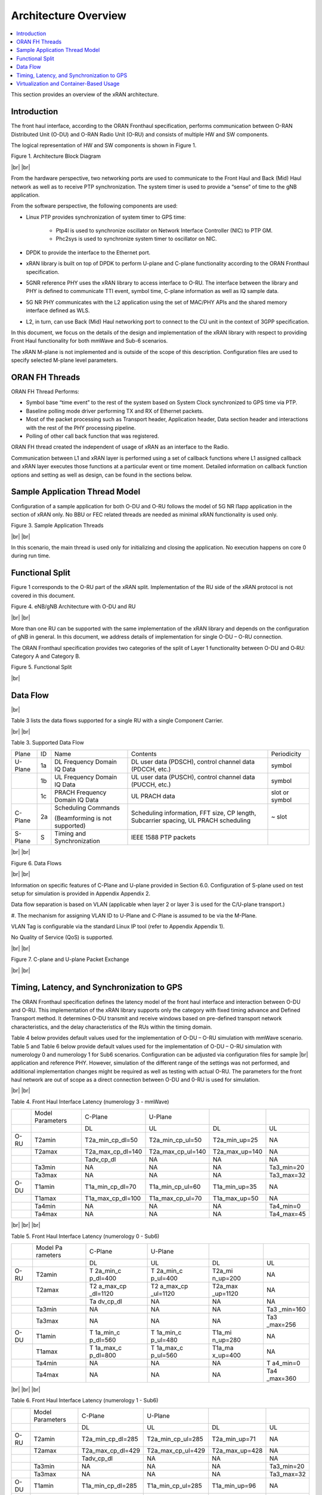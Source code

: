 ..    Copyright (c) 2019 Intel
..
..  Licensed under the Apache License, Version 2.0 (the "License");
..  you may not use this file except in compliance with the License.
..  You may obtain a copy of the License at
..
..      http://www.apache.org/licenses/LICENSE-2.0
..
..  Unless required by applicable law or agreed to in writing, software
..  distributed under the License is distributed on an "AS IS" BASIS,
..  WITHOUT WARRANTIES OR CONDITIONS OF ANY KIND, either express or implied.
..  See the License for the specific language governing permissions and
..  limitations under the License.

.. |br| raw:: html

   <br />

Architecture Overview
=====================

.. contents::
    :depth: 3
    :local:

This section provides an overview of the xRAN architecture.

.. _introduction-1:

Introduction
------------

The front haul interface, according to the ORAN Fronthaul specification,
performs communication between O-RAN Distributed Unit (O-DU) and O-RAN
Radio Unit (O-RU) and consists of multiple HW and SW components.

The logical representation of HW and SW components is shown in Figure 1.

.. image:: images/Architecture-Block-Diagram.jpg
  :width: 600
  :alt: Figure 1. Architecture Block Diagram

Figure 1. Architecture Block Diagram

|br|
|br|

From the hardware perspective, two networking ports are used to
communicate to the Front Haul and Back (Mid) Haul network as well as to
receive PTP synchronization. The system timer is used to provide a
“sense” of time to the gNB application.

From the software perspective, the following components are used:

*  Linux PTP provides synchronization of system timer to GPS time:

    - Ptp4l is used to synchronize oscillator on Network Interface
      Controller (NIC) to PTP GM.

    - Phc2sys is used to synchronize system timer to oscillator on NIC.

*  DPDK to provide the interface to the Ethernet port.

*  xRAN library is built on top of DPDK to perform U-plane and C-plane
   functionality according to the ORAN Fronthaul specification.

*  5GNR reference PHY uses the xRAN library to access interface to O-RU.
   The interface between the library and PHY is defined to communicate
   TTI event, symbol time, C-plane information as well as IQ sample
   data.

*  5G NR PHY communicates with the L2 application using the set of
   MAC/PHY APIs and the shared memory interface defined as WLS.

*  L2, in turn, can use Back (Mid) Haul networking port to connect to
   the CU unit in the context of 3GPP specification.

In this document, we focus on the details of the design and
implementation of the xRAN library with respect to providing Front Haul
functionality for both mmWave and Sub-6 scenarios.

The xRAN M-plane is not implemented and is outside of the scope of this
description. Configuration files are used to specify selected M-plane
level parameters.

ORAN FH Threads
---------------

ORAN FH Thread Performs:

-  Symbol base “time event” to the rest of the system based on System
   Clock synchronized to GPS time via PTP.

-  Baseline polling mode driver performing TX and RX of Ethernet packets.

-  Most of the packet processing such as Transport header, Application
   header, Data section header and interactions with the rest of the PHY
   processing pipeline.

-  Polling of other call back function that was registered.

ORAN FH thread created the independent of usage of xRAN as an interface
to the Radio.

Communication between L1 and xRAN layer is performed using a set of
callback functions where L1 assigned callback and xRAN layer executes
those functions at a particular event or time moment. Detailed
information on callback function options and setting as well as design,
can be found in the sections below.

Sample Application Thread Model
-------------------------------

Configuration of a sample application for both O-DU and O-RU follows the
model of 5G NR l1app application in the section of xRAN only. No BBU or
FEC related threads are needed as minimal xRAN functionality is used
only.

.. image:: images/Sample-Application-Threads.jpg
  :width: 600
  :alt: Figure 3. Sample Application Threads

Figure 3. Sample Application Threads

|br|
|br|

In this scenario, the main thread is used only for initializing and
closing the application. No execution happens on core 0 during run time.

Functional Split
----------------

Figure 1 corresponds to the O-RU part of the xRAN split. Implementation
of the RU side of the xRAN protocol is not covered in this document.

.. image:: images/eNB-gNB-Architecture-with-O-DU-and-RU.jpg
  :width: 600
  :alt: Figure 4. eNB/gNB Architecture with O-DU and RU

Figure 4. eNB/gNB Architecture with O-DU and RU

|br|
|br|

More than one RU can be supported with the same implementation of the
xRAN library and depends on the configuration of gNB in general. In this
document, we address details of implementation for single O-DU – O-RU
connection.

The ORAN Fronthaul specification provides two categories of the split of
Layer 1 functionality between O-DU and O‑RU: Category A and Category B.

.. image:: images/Functional-Split.jpg
  :width: 600
  :alt: Figure 5. Functional Split

Figure 5. Functional Split

|br|

Data Flow
---------

|br|

Table 3 lists the data flows supported for a single RU with a single
Component Carrier.

|br|
|br|

Table 3. Supported Data Flow

+---------+----+-----------------+-----------------+----------------+
| Plane   | ID | Name            | Contents        | Periodicity    |
+---------+----+-----------------+-----------------+----------------+
| U-Plane | 1a | DL Frequency    | DL user data    | symbol         |
|         |    | Domain IQ Data  | (PDSCH),        |                |
|         |    |                 | control channel |                |
|         |    |                 | data (PDCCH,    |                |
|         |    |                 | etc.)           |                |
+---------+----+-----------------+-----------------+----------------+
|         | 1b | UL Frequency    | UL user data    | symbol         |
|         |    | Domain IQ Data  | (PUSCH),        |                |
|         |    |                 | control channel |                |
|         |    |                 | data (PUCCH,    |                |
|         |    |                 | etc.)           |                |
+---------+----+-----------------+-----------------+----------------+
|         | 1c | PRACH Frequency | UL PRACH data   | slot or symbol |
|         |    | Domain IQ Data  |                 |                |
+---------+----+-----------------+-----------------+----------------+
| C-Plane | 2a | Scheduling      | Scheduling      | ~ slot         |
|         |    | Commands        | information,    |                |
|         |    |                 | FFT size, CP    |                |
|         |    | (Beamforming is | length,         |                |
|         |    | not supported)  | Subcarrier      |                |
|         |    |                 | spacing, UL     |                |
|         |    |                 | PRACH           |                |
|         |    |                 | scheduling      |                |
+---------+----+-----------------+-----------------+----------------+
| S-Plane | S  | Timing and      | IEEE 1588 PTP   |                |
|         |    | Synchronization | packets         |                |
+---------+----+-----------------+-----------------+----------------+

|br|
|br|

.. image:: images/Data-Flows.jpg
  :width: 600
  :alt: Figure 6. Data Flows

Figure 6. Data Flows

|br|
|br|

Information on specific features of C-Plane and U-plane provided in
Section 6.0. Configuration of S-plane used on test setup for simulation
is provided in Appendix Appendix 2.

Data flow separation is based on VLAN (applicable when layer 2 or layer
3 is used for the C/U-plane transport.)

#. The mechanism for assigning VLAN ID to U-Plane and C-Plane is assumed
to be via the M-Plane.

VLAN Tag is configurable via the standard Linux IP tool (refer to
Appendix Appendix 1).

No Quality of Service (QoS) is supported.

|br|
|br|

.. image:: images/C-plane-and-U-plane-Packet-Exchange.jpg
  :width: 600
  :alt: Figure 7. C-plane and U-plane Packet Exchange

Figure 7. C-plane and U-plane Packet Exchange

|br|
|br|

Timing, Latency, and Synchronization to GPS
-------------------------------------------

The ORAN Fronthaul specification defines the latency model of the front
haul interface and interaction between O-DU and O-RU. This
implementation of the xRAN library supports only the category with fixed
timing advance and Defined Transport method. It determines O-DU transmit
and receive windows based on pre-defined transport network characteristics, and the delay characteristics of the RUs within the
timing domain.

Table 4 below provides default values used for the implementation of
O-DU – O-RU simulation with mmWave scenario. Table 5 and Table 6 below
provide default values used for the implementation of O-DU – O-RU
simulation with numerology 0 and numerology 1 for Sub6 scenarios.
Configuration can be adjusted via configuration files for sample |br|
application and reference PHY. However, simulation of the different
range of the settings was not performed, and additional implementation changes might be required as well as testing with actual O-RU. The
parameters for the front haul network are out of scope as a direct connection between O-DU and 0-RU is used for simulation.

|br|
|br|

Table 4. Front Haul Interface Latency (numerology 3 - mmWave)

+------+------------+-------------------+-------------------+----------------+------------+
|      | Model      | C-Plane           | U-Plane           |                |            |
|      | Parameters |                   |                   |                |            |
+------+------------+-------------------+-------------------+----------------+------------+
|      |            | DL                | UL                | DL             | UL         |
+------+------------+-------------------+-------------------+----------------+------------+
| O-RU | T2amin     | T2a_min_cp_dl=50  | T2a_min_cp_ul=50  | T2a_min_up=25  | NA         |
+------+------------+-------------------+-------------------+----------------+------------+
|      | T2amax     | T2a_max_cp_dl=140 | T2a_max_cp_ul=140 | T2a_max_up=140 | NA         |
+------+------------+-------------------+-------------------+----------------+------------+
|      |            | Tadv_cp_dl        | NA                | NA             | NA         |
+------+------------+-------------------+-------------------+----------------+------------+
|      | Ta3min     | NA                | NA                | NA             | Ta3_min=20 |
+------+------------+-------------------+-------------------+----------------+------------+
|      | Ta3max     | NA                | NA                | NA             | Ta3_max=32 |
+------+------------+-------------------+-------------------+----------------+------------+
| O-DU | T1amin     | T1a_min_cp_dl=70  | T1a_min_cp_ul=60  | T1a_min_up=35  | NA         |
+------+------------+-------------------+-------------------+----------------+------------+
|      | T1amax     | T1a_max_cp_dl=100 | T1a_max_cp_ul=70  | T1a_max_up=50  | NA         |
+------+------------+-------------------+-------------------+----------------+------------+
|      | Ta4min     | NA                | NA                | NA             | Ta4_min=0  |
+------+------------+-------------------+-------------------+----------------+------------+
|      | Ta4max     | NA                | NA                | NA             | Ta4_max=45 |
+------+------------+-------------------+-------------------+----------------+------------+

|br|
|br|
|br|

Table 5. Front Haul Interface Latency (numerology 0 - Sub6)

+------+----------+----------+----------+----------+----------+
|      | Model    | C-Plane  | U-Plane  |          |          |
|      | Pa       |          |          |          |          |
|      | rameters |          |          |          |          |
+------+----------+----------+----------+----------+----------+
|      |          | DL       | UL       | DL       | UL       |
+------+----------+----------+----------+----------+----------+
| O-RU | T2amin   | T        | T        | T2a_mi   | NA       |
|      |          | 2a_min_c | 2a_min_c | n_up=200 |          |
|      |          | p_dl=400 | p_ul=400 |          |          |
+------+----------+----------+----------+----------+----------+
|      | T2amax   | T2       | T2       | T2a_max  | NA       |
|      |          | a_max_cp | a_max_cp | _up=1120 |          |
|      |          | _dl=1120 | _ul=1120 |          |          |
+------+----------+----------+----------+----------+----------+
|      |          | Ta       | NA       | NA       | NA       |
|      |          | dv_cp_dl |          |          |          |
+------+----------+----------+----------+----------+----------+
|      | Ta3min   | NA       | NA       | NA       | Ta3      |
|      |          |          |          |          | _min=160 |
+------+----------+----------+----------+----------+----------+
|      | Ta3max   | NA       | NA       | NA       | Ta3      |
|      |          |          |          |          | _max=256 |
+------+----------+----------+----------+----------+----------+
| O-DU | T1amin   | T        | T        | T1a_mi   | NA       |
|      |          | 1a_min_c | 1a_min_c | n_up=280 |          |
|      |          | p_dl=560 | p_ul=480 |          |          |
+------+----------+----------+----------+----------+----------+
|      | T1amax   | T        | T        | T1a_ma   | NA       |
|      |          | 1a_max_c | 1a_max_c | x_up=400 |          |
|      |          | p_dl=800 | p_ul=560 |          |          |
+------+----------+----------+----------+----------+----------+
|      | Ta4min   | NA       | NA       | NA       | T        |
|      |          |          |          |          | a4_min=0 |
+------+----------+----------+----------+----------+----------+
|      | Ta4max   | NA       | NA       | NA       | Ta4      |
|      |          |          |          |          | _max=360 |
+------+----------+----------+----------+----------+----------+

|br|
|br|
|br|

Table 6. Front Haul Interface Latency (numerology 1 - Sub6)

+------+------------+-------------------+-------------------+----------------+------------+
|      | Model      | C-Plane           | U-Plane           |                |            |
|      | Parameters |                   |                   |                |            |
+------+------------+-------------------+-------------------+----------------+------------+
|      |            | DL                | UL                | DL             | UL         |
+------+------------+-------------------+-------------------+----------------+------------+
| O-RU | T2amin     | T2a_min_cp_dl=285 | T2a_min_cp_ul=285 | T2a_min_up=71  | NA         |
+------+------------+-------------------+-------------------+----------------+------------+
|      | T2amax     | T2a_max_cp_dl=429 | T2a_max_cp_ul=429 | T2a_max_up=428 | NA         |
+------+------------+-------------------+-------------------+----------------+------------+
|      |            | Tadv_cp_dl        | NA                | NA             | NA         |
+------+------------+-------------------+-------------------+----------------+------------+
|      | Ta3min     | NA                | NA                | NA             | Ta3_min=20 |
+------+------------+-------------------+-------------------+----------------+------------+
|      | Ta3max     | NA                | NA                | NA             | Ta3_max=32 |
+------+------------+-------------------+-------------------+----------------+------------+
| O-DU | T1amin     | T1a_min_cp_dl=285 | T1a_min_cp_ul=285 | T1a_min_up=96  | NA         |
+------+------------+-------------------+-------------------+----------------+------------+
|      | T1amax     | T1a_max_cp_dl=429 | T1a_max_cp_ul=300 | T1a_max_up=196 | NA         |
+------+------------+-------------------+-------------------+----------------+------------+
|      | Ta4min     | NA                | NA                | NA             | Ta4_min=0  |
+------+------------+-------------------+-------------------+----------------+------------+
|      | Ta4max     | NA                | NA                | NA             | Ta4_max=75 |
+------+------------+-------------------+-------------------+----------------+------------+

|br|
|br|
|br|

IEEE 1588 protocol and PTP for Linux\* implementations are used to
synchronize local time to GPS time. Details of the configuration used
are provided in Appendix Appendix 2. Local time is used to get Top of
the Second (ToS) as a 1pps event for SW implementation. Timing event is
obtained by performing polling of local time using clock_gettime(CLOCK_REALTIME,..)

All-time intervals are specified with respect to GPS time which
corresponds to OTA time.

|br|
|br|
|br|

Virtualization and Container-Based Usage
----------------------------------------

xRAN implementation is deployment agnostic and does not require special
changes to be used in virtualized or |br|
container-based deployment options.
The only requirement is to provide one SRIOV base virtual port for
C-plane and one port for U-plane traffic per O-DU instance. This can be
achieved with the default Virtual Infrastructure Manager (VIM) as well
as using standard container networking.



